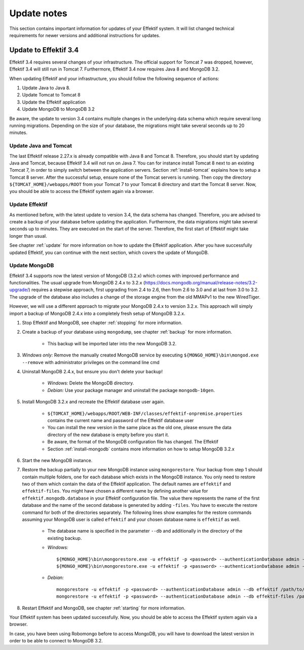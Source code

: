 
.. _update-notes:

Update notes
============
This section contains important information for updates of your Effektif system. It will list changed technical requirements for newer versions and additional instructions for updates.

Update to Effektif 3.4
----------------------
Effektif 3.4 requires several changes of your infrastructure. The official support for Tomcat 7 was dropped, however, Effektif 3.4 will still run in Tomcat 7. Furthermore, Effektif 3.4 now requires Java 8 and MongoDB 3.2. 

When updating Effektif and your infrastructure, you should follow the following sequence of actions:

#. Update Java to Java 8.
#. Update Tomcat to Tomcat 8
#. Update the Effektif application
#. Update MongoDB to MongoDB 3.2

Be aware, the update to version 3.4 contains multiple changes in the underlying data schema which require several long running migrations. Depending on the size of your database, the migrations might take several seconds up to 20 minutes.

Update Java and Tomcat
``````````````````````
The last Effektif release 2.27.x is already compatible with Java 8 and Tomcat 8. Therefore, you should start by updating Java and Tomcat, because Effektif 3.4 will not run on Java 7. You can for instance install Tomcat 8 next to an existing Tomcat 7, in order to simply switch between the application servers. Section :ref:`install-tomcat` explains how to setup a Tomcat 8 server. After the successful setup, ensure none of the Tomcat servers is running. Then copy the directory ``${TOMCAT_HOME}/webapps/ROOT`` from your Tomcat 7 to your Tomcat 8 directory and start the Tomcat 8 server. Now, you should be able to access the Effektif system again via a browser. 

Update Effektif
```````````````
As mentioned before, with the latest update to version 3.4, the data schema has changed. Therefore, you are advised to create a backup of your database before updating the application. Furthermore, the data migrations might take several seconds up to minutes. They are executed on the start of the server. Therefore, the first start of Effektif might take longer than usual.

See chapter :ref:`update` for more information on how to update the Effektif application. After you have successfully updated Effektif, you can continue with the next section, which covers the update of MongoDB.

Update MongoDB 
``````````````
Effektif 3.4 supports now the latest version of MongoDB (3.2.x) which comes with improved performance and functionalities. The usual upgrade from MongoDB 2.4.x to 3.2.x (https://docs.mongodb.org/manual/release-notes/3.2-upgrade/) requires a stepwise approach, first upgrading from 2.4 to 2.6, then from 2.6 to 3.0 and at last from 3.0 to 3.2. The upgrade of the database also includes a change of the storage engine from the old MMAPv1 to the new WiredTiger. 

However, we will use a different approach to migrate your MongoDB 2.4.x to version 3.2.x. This approach will simply import a backup of MongoDB 2.4.x into a completely fresh setup of MongoDB 3.2.x.

#. Stop Effektif and MongoDB, see chapter :ref:`stopping` for more information.
#. Create a backup of your database using ``mongodump``, see chapter :ref:`backup` for more information.
	
	* This backup will be imported later into the new MongoDB 3.2.

#. *Windows only:* Remove the manually created MongoDB service by executing ``${MONGO_HOME}\bin\mongod.exe --remove`` with administrator privileges on the command line cmd
#. Uninstall MongoDB 2.4.x, but ensure you don't delete your backup!

	* *Windows:* Delete the MongoDB directory. 
	* *Debian:* Use your package manager and uninstall the package ``mongodb-10gen``.

#. Install MongoDB 3.2.x and recreate the Effektif database user again.
	
	* ``${TOMCAT_HOME}/webapps/ROOT/WEB-INF/classes/effektif-onpremise.properties`` contains the current name and password of the Effektif database user
	* You can install the new version in the same place as the old one, please ensure the data directory of the new database is empty before you start it.
	* Be aware, the format of the MongoDB configuration file has changed. The Effektif 
	* Section :ref:`install-mongodb` contains more information on how to setup MongoDB 3.2.x

#. Start the new MongoDB instance. 
#. Restore the backup partially to your new MongoDB instance using ``mongorestore``. Your backup from step 1 should contain multiple folders, one for each database which exists in the MongoDB instance. You only need to restore two of them which contain the data of the Effektif application. The default names are ``effektif`` and ``effektif-files``. You might have chosen a different name by defining another value for ``effektif.mongodb.database`` in your Effektif configuration file. The value there represents the name of the first database and the name of the second database is generated by adding ``-files``. You have to execute the restore command for both of the directories separately. The following lines show examples for the restore commands assuming your MongoDB user is called ``effektif`` and your chosen database name is ``effektif`` as well.
	
	* The database name is specified in the parameter ``--db`` and additionally in the directory of the existing backup.
	* *Windows:* ::

		${MONGO_HOME}\bin\mongorestore.exe -u effektif -p <password> --authenticationDatabase admin --db effektif C:\path\to\dumps\effektif
		${MONGO_HOME}\bin\mongorestore.exe -u effektif -p <password> --authenticationDatabase admin --db effektif-files C:\path\to\dumps\effektif-files

	* *Debian:* ::

		mongorestore -u effektif -p <password> --authenticationDatabase admin --db effektif /path/to/dumps/effektif
		mongorestore -u effektif -p <password> --authenticationDatabase admin --db effektif-files /path/to/dumps/effektif-files

#. Restart Effektif and MongoDB, see chapter :ref:`starting` for more information.

Your Effektif system has been updated successfully. Now, you should be able to access the Effektif system again via a browser. 

In case, you have been using Robomongo before to access MongoDB, you will have to download the latest version in order to be able to connect to MongoDB 3.2.